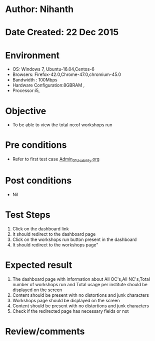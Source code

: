 * Author: Nihanth
* Date Created: 22 Dec 2015
* Environment
  - OS: Windows 7, Ubuntu-16.04,Centos-6
  - Browsers: Firefox-42.0,Chrome-47.0,chromium-45.0
  - Bandwidth : 100Mbps
  - Hardware Configuration:8GBRAM , 
  - Processor:i5,

* Objective
  - To be able to view the total no:of workshops run

* Pre conditions
  - Refer to first test case [[https://github.com/vlead/outreach-portal/blob/master/test-cases/integration_test-cases/Admin/Admin_01_Usability.org][Admin_01_Usability.org]]

* Post conditions
  - Nil
* Test Steps
  1. Click on the dashboard link
  2. It should redirect to the dashboard page
  3. Click on the workshops run button present in the dashboard
  4. It should redirect to the workshops page"


* Expected result
  1. The dashboard page with information about All OC's,All NC's,Total number of workshops run and Total usage per institute should be displayed on the screen
  2. Content should be present with no distortions and junk characters
  3. Workshops page should be displayed on the screen
  4. Content should be present with no distortions and junk characters
  5. Check if the redirected page has necessary fields or not

* Review/comments


